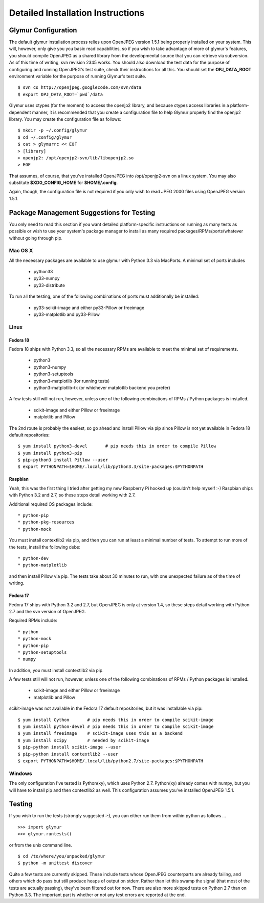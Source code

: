 ----------------------------------
Detailed Installation Instructions
----------------------------------

''''''''''''''''''''''
Glymur Configuration
''''''''''''''''''''''

The default glymur installation process relies upon OpenJPEG version
1.5.1 being properly installed on your system.  This will, however,
only give you you basic read capabilities, so if you wish to take
advantage of more of glymur's features, you should compile OpenJPEG as
a shared library from the developmental source that you can retrieve
via subversion.  As of this time of writing, svn revision 2345 works.
You should also download the test data for the purpose of configuring
and running OpenJPEG's test suite, check their instructions for all this.
You should set the **OPJ_DATA_ROOT** environment variable for the purpose
of running Glymur's test suite. ::

    $ svn co http://openjpeg.googlecode.com/svn/data 
    $ export OPJ_DATA_ROOT=`pwd`/data

Glymur uses ctypes (for the moment) to access the openjp2 library, and
because ctypes access libraries in a platform-dependent manner, it is 
recommended that you create a configuration file to help Glymur properly find
the openjp2 library.  You may create the configuration file as follows::

    $ mkdir -p ~/.config/glymur
    $ cd ~/.config/glymur
    $ cat > glymurrc << EOF
    > [library]
    > openjp2: /opt/openjp2-svn/lib/libopenjp2.so
    > EOF

That assumes, of course, that you've installed OpenJPEG into
/opt/openjp2-svn on a linux system.  You may also substitute
**$XDG_CONFIG_HOME** for **$HOME/.config**.

Again, though, the configuration file is not required if you only wish to
read JPEG 2000 files using OpenJPEG version 1.5.1.


'''''''''''''''''''''''''''''''''''''''''''
Package Management Suggestions for Testing
'''''''''''''''''''''''''''''''''''''''''''

You only need to read this section if you want detailed 
platform-specific instructions on running as many tests as possible or wish to
use your system's package manager to install as many required 
packages/RPMs/ports/whatever without going through pip.


Mac OS X
--------
All the necessary packages are available to use glymur with Python 3.3 via
MacPorts.  A minimal set of ports includes

      * python33
      * py33-numpy
      * py33-distribute

To run all the testing, one of the following combinations of ports must
additionally be installed:

      * py33-scikit-image and either py33-Pillow or freeimage
      * py33-matplotlib and py33-Pillow

Linux
-----

Fedora 18
'''''''''
Fedora 18 ships with Python 3.3, so all the necessary RPMs are available to 
meet the minimal set of requirements.

      * python3 
      * python3-numpy
      * python3-setuptools
      * python3-matplotlib (for running tests)
      * python3-matplotlib-tk (or whichever matplotlib backend you prefer)

A few tests still will not run, however, unless one of the following
combinations of RPMs / Python packages is installed.

      * scikit-image and either Pillow or freeimage
      * matplotlib and Pillow

The 2nd route is probably the easiest, so go ahead and install Pillow
via pip since Pillow is not yet available in Fedora 18 default
repositories::

    $ yum install python3-devel       # pip needs this in order to compile Pillow
    $ yum install python3-pip
    $ pip-python3 install Pillow --user
    $ export PYTHONPATH=$HOME/.local/lib/python3.3/site-packages:$PYTHONPATH

Raspbian
''''''''
Yeah, this was the first thing I tried after getting my new Raspberry
Pi hooked up (couldn't help myself :-)  Raspbian ships with Python
3.2 and 2.7, so these steps detail working with 2.7.

Additional required OS packages include::

    * python-pip
    * python-pkg-resources
    * python-mock

You must install contextlib2 via pip, and then you can run at least
a minimal number of tests.  To attempt to run more of the tests,
install the following debs::

    * python-dev
    * python-matplotlib

and then install Pillow via pip.  The tests take about 30 minutes to run, with
one unexpected failure as of the time of writing.

Fedora 17
'''''''''
Fedora 17 ships with Python 3.2 and 2.7, but OpenJPEG is only at version 1.4,
so these steps detail working with Python 2.7 and the svn version of OpenJPEG.

Required RPMs include::

      * python
      * python-mock
      * python-pip
      * python-setuptools
      * numpy

In addition, you must install contextlib2 via pip.

A few tests still will not run, however, unless one of the following 
combinations of RPMs / Python packages is installed.

      * scikit-image and either Pillow or freeimage
      * matplotlib and Pillow

scikit-image was not available in the Fedora 17 default repositories, but 
it was installable via pip::

    $ yum install Cython       # pip needs this in order to compile scikit-image
    $ yum install python-devel # pip needs this in order to compile scikit-image
    $ yum install freeimage    # scikit-image uses this as a backend
    $ yum install scipy        # needed by scikit-image
    $ pip-python install scikit-image --user
    $ pip-python install contextlib2 --user
    $ export PYTHONPATH=$HOME/.local/lib/python2.7/site-packages:$PYTHONPATH

Windows
-------
The only configuration I've tested is Python(xy), which uses Python 2.7.  
Python(xy) already comes with numpy, but you will have to install pip and then
contextlib2 as well.  This configuration assumes you've installed OpenJPEG 
1.5.1.

'''''''
Testing
'''''''

If you wish to run the tests (strongly suggested :-), you can either run them
from within python as follows ... ::

    >>> import glymur
    >>> glymur.runtests()

or from the unix command line. ::

    $ cd /to/where/you/unpacked/glymur
    $ python -m unittest discover

Quite a few tests are currently skipped.  These include tests whose
OpenJPEG counterparts are already failing, and others which do pass but
still produce heaps of output on stderr.  Rather than let this swamp
the signal (that most of the tests are actually passing), they've been
filtered out for now.  There are also more skipped tests on Python 2.7
than on Python 3.3.  The important part is whether or not any test
errors are reported at the end.
